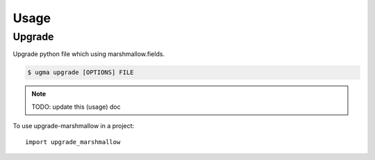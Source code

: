 =====
Usage
=====

Upgrade
-------

Upgrade python file which using marshmallow.fields.

.. code:: shell

    $ ugma upgrade [OPTIONS] FILE

.. note:: TODO: update this (usage) doc


To use upgrade-marshmallow in a project::

    import upgrade_marshmallow
